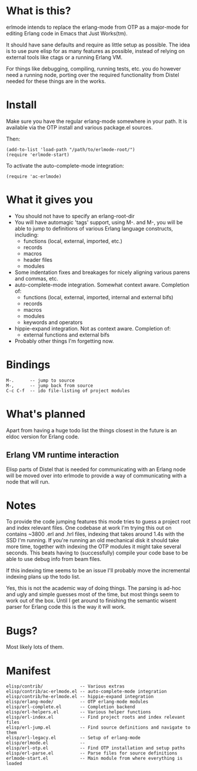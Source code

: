 * What is this?
  erlmode intends to replace the erlang-mode from OTP as a major-mode for
  editing Erlang code in Emacs that Just Works(tm).

  It should have sane defaults and require as little setup as possible. The
  idea is to use pure elisp for as many features as possible, instead of
  relying on external tools like ctags or a running Erlang VM.

  For things like debugging, compiling, running tests, etc. you do however need
  a running node, porting over the required functionality from Distel needed
  for these things are in the works.

* Install
  Make sure you have the regular erlang-mode somewhere in your path. It is
  available via the OTP install and various package.el sources.

  Then:
#+BEGIN_EXAMPLE
  (add-to-list 'load-path "/path/to/erlmode-root/")
  (require 'erlmode-start)
#+END_EXAMPLE

  To activate the auto-complete-mode integration:
#+BEGIN_EXAMPLE
  (require 'ac-erlmode)
#+END_EXAMPLE

* What it gives you
  - You should not have to specify an erlang-root-dir
  - You will have automagic 'tags' support, using M-. and M-, you will be able
    to jump to definitions of various Erlang language constructs, including:
    - functions (local, external, imported, etc.)
    - records
    - macros
    - header files
    - modules
  - Some indentation fixes and breakages for nicely aligning various parens and
    commas, etc.
  - auto-complete-mode integration. Somewhat context aware. Completion of:
    - functions (local, external, imported, internal and external bifs)
    - records
    - macros
    - modules
    - keywords and operators
  - hippie-expand integration. Not as context aware. Completion of:
    - external functions and external bifs
  - Probably other things I'm forgetting now.

* Bindings
#+BEGIN_EXAMPLE
  M-.      -- jump to source
  M-,      -- jump back from source
  C-c C-f  -- ido file-listing of project modules
#+END_EXAMPLE

* What's planned
  Apart from having a huge todo list the things closest in the future is an
  eldoc version for Erlang code.
  
** Erlang VM runtime interaction
   Elisp parts of Distel that is needed for communicating with an Erlang node
   will be moved over into erlmode to provide a way of communicating with a node
   that will run.

* Notes
  To provide the code jumping features this mode tries to guess a project root
  and index relevant files. One codebase at work I'm trying this out on
  contains ~3800 .erl and .hrl files, indexing that takes around 1.4s with the
  SSD I'm running. If you're running an old mechanical disk it should take more
  time, together with indexing the OTP modules it might take several
  seconds. This beats having to (successfully) compile your code base to be
  able to use debug info from beam files.

  If this indexing time seems to be an issue I'll probably move the incremental
  indexing plans up the todo list.

  Yes, this is not the academic way of doing things. The parsing is ad-hoc and
  ugly and simple guesses most of the time, but most things seem to work out of
  the box. Until I get around to finishing the semantic wisent parser for
  Erlang code this is the way it will work.

* Bugs?
  Most likely lots of them.

* Manifest
#+BEGIN_EXAMPLE
  elisp/contrib/              -- Various extras
  elisp/contrib/ac-erlmode.el -- auto-complete-mode integration
  elisp/contrib/he-erlmode.el -- hippie-expand integration
  elisp/erlang-mode/          -- OTP erlang-mode modules
  elisp/erl-complete.el       -- Completion backend
  elisp/erl-helpers.el        -- Various helper functions
  elisp/erl-index.el          -- Find project roots and index relevant files
  elisp/erl-jump.el           -- Find source definitions and navigate to them
  elisp/erl-legacy.el         -- Setup of erlang-mode
  elisp/erlmode.el            --
  elisp/erl-otp.el            -- Find OTP installation and setup paths
  elisp/erl-parse.el          -- Parse files for source definitions
  erlmode-start.el            -- Main module from where everything is loaded
#+END_EXAMPLE
